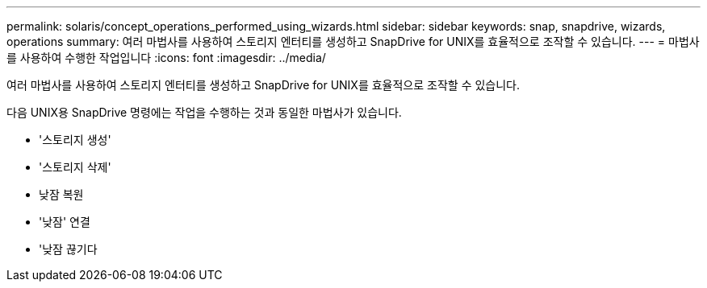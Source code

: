 ---
permalink: solaris/concept_operations_performed_using_wizards.html 
sidebar: sidebar 
keywords: snap, snapdrive, wizards, operations 
summary: 여러 마법사를 사용하여 스토리지 엔터티를 생성하고 SnapDrive for UNIX를 효율적으로 조작할 수 있습니다. 
---
= 마법사를 사용하여 수행한 작업입니다
:icons: font
:imagesdir: ../media/


[role="lead"]
여러 마법사를 사용하여 스토리지 엔터티를 생성하고 SnapDrive for UNIX를 효율적으로 조작할 수 있습니다.

다음 UNIX용 SnapDrive 명령에는 작업을 수행하는 것과 동일한 마법사가 있습니다.

* '스토리지 생성'
* '스토리지 삭제'
* 낮잠 복원
* '낮잠' 연결
* '낮잠 끊기다

